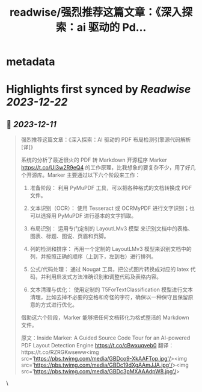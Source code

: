 :PROPERTIES:
:title: readwise/强烈推荐这篇文章：《深入探索：ai 驱动的 Pd...
:END:


* metadata
:PROPERTIES:
:author: [[dotey on Twitter]]
:full-title: "强烈推荐这篇文章：《深入探索：ai 驱动的 Pd..."
:category: [[tweets]]
:url: https://twitter.com/dotey/status/1734129116167729596
:image-url: https://pbs.twimg.com/profile_images/561086911561736192/6_g58vEs.jpeg
:END:

* Highlights first synced by [[Readwise]] [[2023-12-22]]
** 📌 [[2023-12-11]]
#+BEGIN_QUOTE
强烈推荐这篇文章：《深入探索：AI 驱动的 PDF 布局检测引擎源代码解析 [译]》

系统的分析了最近很火的 PDF 转 Markdown 开源程序 Marker https://t.co/UI3w2R9eQ4 的工作原理，比我想象的要复杂不少，用了好几个开源库。Marker 主要通过以下六个阶段来工作：

1. 准备阶段： 利用 PyMuPDF 工具，可以把各种格式的文档转换成 PDF 文件。

2. 文本识别（OCR）： 使用 Tesseract 或 OCRMyPDF 进行文字识别；也可以选择用 PyMuPDF 进行基本的文字抓取。

3. 布局识别： 运用专门定制的 LayoutLMv3 模型 来识别文档中的表格、图表、标题、图说、页眉和页脚。

4. 列的检测和排序： 再用一个定制的 LayoutLMv3 模型来识别文档中的列，并按照正确的顺序（上到下，左到右）进行排列。

5. 公式/代码处理： 通过 Nougat 工具，把公式图片转换成对应的 latex 代码，并利用启发式方法准确识别和调整代码及表格内容。

6. 文本清理与优化： 使用定制的 T5ForTextClassification 模型进行文本清理，比如去掉不必要的空格和奇怪的字符，确保以一种保守且保留原意的方式进行优化。

借助这六个阶段，Marker 能够把任何文档转化为格式整洁的 Markdown 文件。

原文：Inside Marker: A Guided Source Code Tour for an AI-powered PDF Layout Detection Engine https://t.co/cBwxuqveb0
翻译：https://t.co/RZRGKwseww<img src='https://pbs.twimg.com/media/GBDco9-XkAAFTop.jpg'/><img src='https://pbs.twimg.com/media/GBDc19dXgAAmJJA.jpg'/><img src='https://pbs.twimg.com/media/GBDc3pMXAAAdpW8.jpg'/> 
#+END_QUOTE\